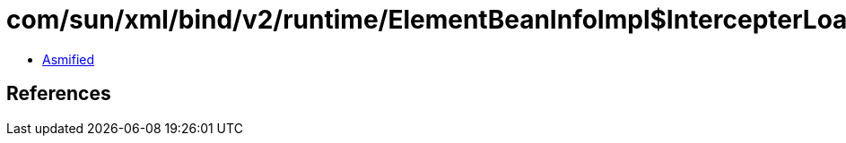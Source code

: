 = com/sun/xml/bind/v2/runtime/ElementBeanInfoImpl$IntercepterLoader.class

 - link:ElementBeanInfoImpl$IntercepterLoader-asmified.java[Asmified]

== References

